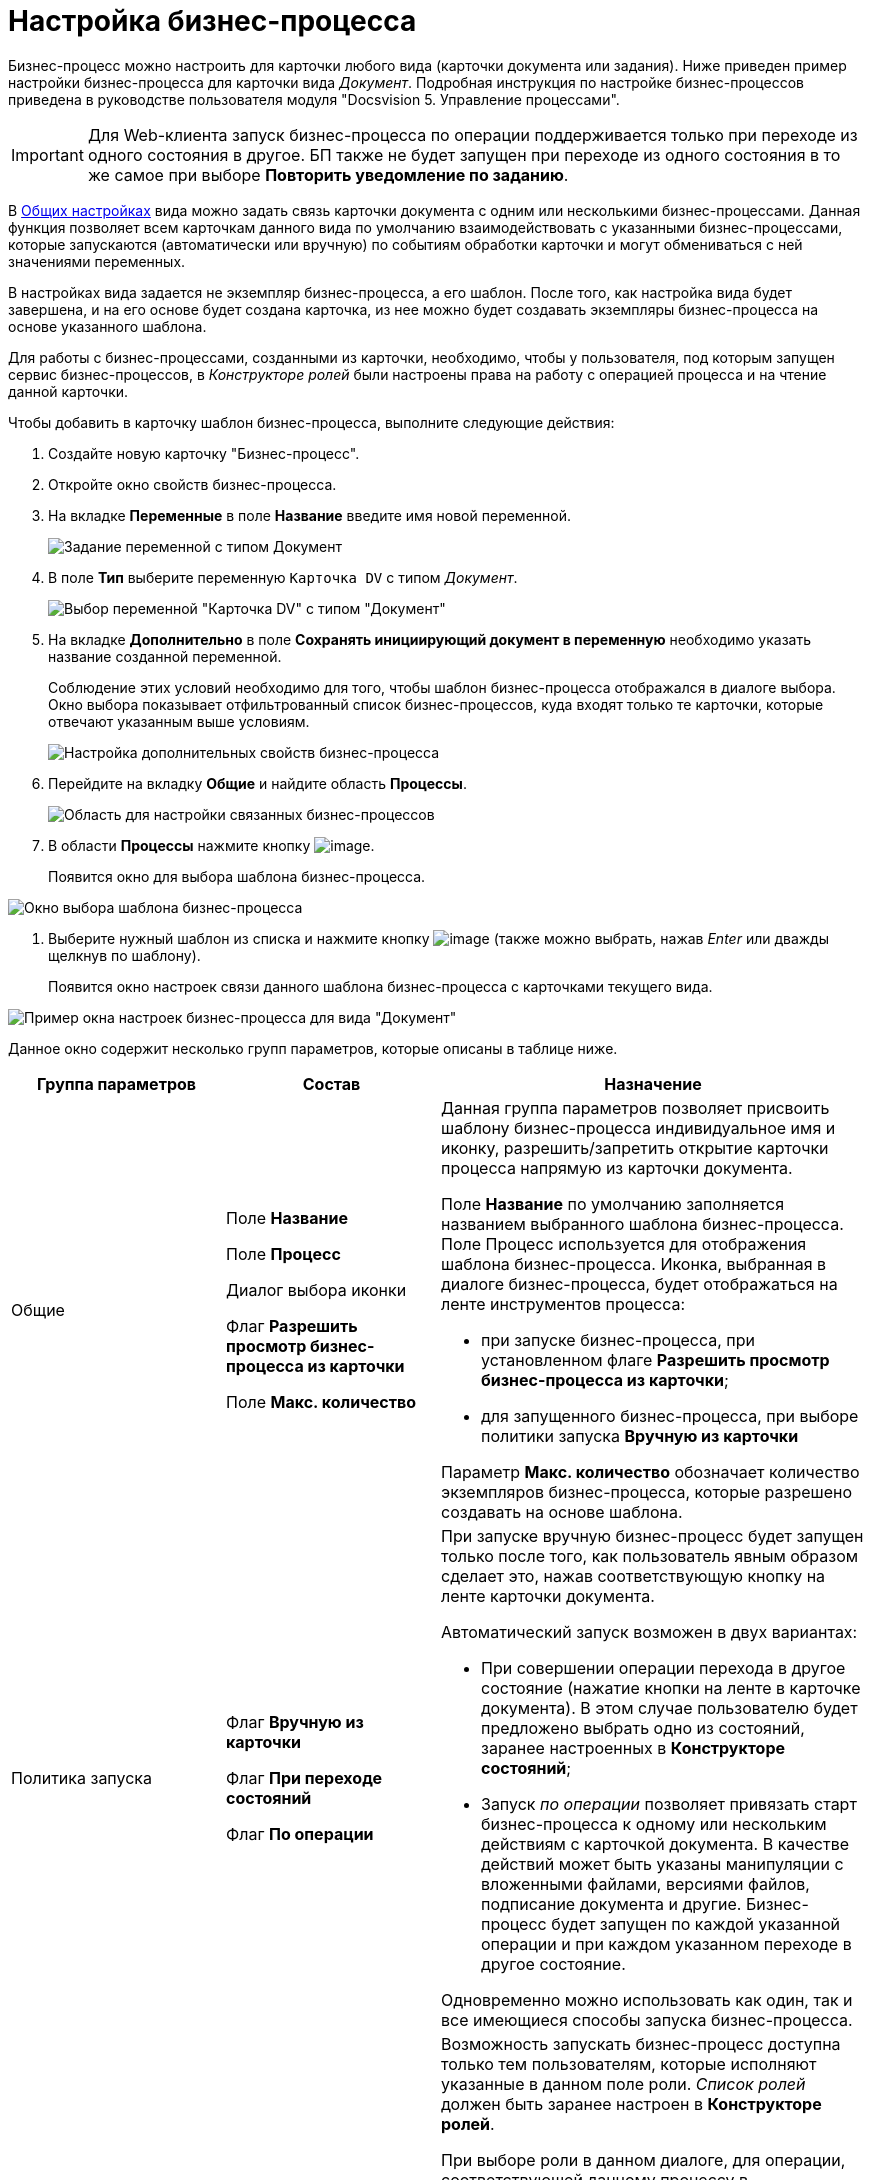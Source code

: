 = Настройка бизнес-процесса

Бизнес-процесс можно настроить для карточки любого вида (карточки документа или задания). Ниже приведен пример настройки бизнес-процесса для карточки вида _Документ_. Подробная инструкция по настройке бизнес-процессов приведена в руководстве пользователя модуля "Docsvision 5. Управление процессами".

[IMPORTANT]
====
Для Web-клиента запуск бизнес-процесса по операции поддерживается только при переходе из одного состояния в другое. БП также не будет запущен при переходе из одного состояния в то же самое при выборе *Повторить уведомление по заданию*.
====

В xref:cSub_Common.adoc[Общих настройках] вида можно задать связь карточки документа с одним или несколькими бизнес-процессами. Данная функция позволяет всем карточкам данного вида по умолчанию взаимодействовать с указанными бизнес-процессами, которые запускаются (автоматически или вручную) по событиям обработки карточки и могут обмениваться с ней значениями переменных.

В настройках вида задается не экземпляр бизнес-процесса, а его шаблон. После того, как настройка вида будет завершена, и на его основе будет создана карточка, из нее можно будет создавать экземпляры бизнес-процесса на основе указанного шаблона.

Для работы с бизнес-процессами, созданными из карточки, необходимо, чтобы у пользователя, под которым запущен сервис бизнес-процессов, в _Конструкторе ролей_ были настроены права на работу с операцией процесса и на чтение данной карточки.

Чтобы добавить в карточку шаблон бизнес-процесса, выполните следующие действия:

. Создайте новую карточку "Бизнес-процесс".
. Откройте окно свойств бизнес-процесса.
. На вкладке *Переменные* в поле *Название* введите имя новой переменной.
+
image::cSub_ProcessVariable.png[ Задание переменной с типом Документ]
. В поле *Тип* выберите переменную `Карточка DV` с типом _Документ_.
+
image::cSub_VariableTypes.png[ Выбор переменной "Карточка DV" с типом "Документ"]
. На вкладке *Дополнительно* в поле *Сохранять инициирующий документ в переменную* необходимо указать название созданной переменной.
+
Соблюдение этих условий необходимо для того, чтобы шаблон бизнес-процесса отображался в диалоге выбора. Окно выбора показывает отфильтрованный список бизнес-процессов, куда входят только те карточки, которые отвечают указанным выше условиям.
+
image::cSub_ProcessPropertiesVariable.png[Настройка дополнительных свойств бизнес-процесса]
. Перейдите на вкладку *Общие* и найдите область *Процессы*.
+
image::cSub_Common_Processes_1.png[Область для настройки связанных бизнес-процессов]
. В области *Процессы* нажмите кнопку image:buttons/cSub_Add.png[image].
+
Появится окно для выбора шаблона бизнес-процесса.

image::cSub_SelectBPTemplate.png[Окно выбора шаблона бизнес-процесса]
. Выберите нужный шаблон из списка и нажмите кнопку image:buttons/cSub_Check.png[image] (также можно выбрать, нажав _Enter_ или дважды щелкнув по шаблону).
+
Появится окно настроек связи данного шаблона бизнес-процесса с карточками текущего вида.

image::cSub_BP_settings.png[ Пример окна настроек бизнес-процесса для вида "Документ"]

Данное окно содержит несколько групп параметров, которые описаны в таблице ниже.

[width="100%",cols="25%,25%,50%",options="header",]
|===
|Группа параметров |Состав |Назначение
|Общие a|
Поле *Название*

Поле *Процесс*

Диалог выбора иконки

Флаг *Разрешить просмотр бизнес-процесса из карточки*

Поле *Макс. количество*

a|
Данная группа параметров позволяет присвоить шаблону бизнес-процесса индивидуальное имя и иконку, разрешить/запретить открытие карточки процесса напрямую из карточки документа.

Поле *Название* по умолчанию заполняется названием выбранного шаблона бизнес-процесса. Поле Процесс используется для отображения шаблона бизнес-процесса. Иконка, выбранная в диалоге бизнес-процесса, будет отображаться на ленте инструментов процесса:

* при запуске бизнес-процесса, при установленном флаге *Разрешить просмотр бизнес-процесса из карточки*;
* для запущенного бизнес-процесса, при выборе политики запуска *Вручную из карточки*

Параметр *Макс. количество* обозначает количество экземпляров бизнес-процесса, которые разрешено создавать на основе шаблона.

|Политика запуска a|
Флаг *Вручную из карточки*

Флаг *При переходе состояний*

Флаг *По операции*   

a|
При запуске вручную бизнес-процесс будет запущен только после того, как пользователь явным образом сделает это, нажав соответствующую кнопку на ленте карточки документа.

Автоматический запуск возможен в двух вариантах:

* При совершении операции перехода в другое состояние (нажатие кнопки на ленте в карточке документа). В этом случае пользователю будет предложено выбрать одно из состояний, заранее настроенных в *Конструкторе состояний*;
* Запуск _по операции_ позволяет привязать старт бизнес-процесса к одному или нескольким действиям с карточкой документа. В качестве действий может быть указаны манипуляции с вложенными файлами, версиями файлов, подписание документа и другие. Бизнес-процесс будет запущен по каждой указанной операции и при каждом указанном переходе в другое состояние.

Одновременно можно использовать как один, так и все имеющиеся способы запуска бизнес-процесса.

|Права на запуск бизнес-процесса |Список ролей пользователей a|
Возможность запускать бизнес-процесс доступна только тем пользователям, которые исполняют указанные в данном поле роли. _Список ролей_ должен быть заранее настроен в *Конструкторе ролей*.

При выборе роли в данном диалоге, для операции, соответствующей данному процессу в *Конструкторе ролей* будут назначены указанные права (разрешение, запрет или не определено).

Если в *Конструкторе ролей* для роли указан запрет или разрешение на операцию, то запись появится в данном поле. При назначении прав сначала производится выбор роли, а затем для имеющихся состояний указывается доступность операции для данной роли.

|Переменные |Таблица настройки обмена данными a|
Данная таблица позволяет поставить в соответствие переменным бизнес-процесса атрибуты карточки. Выбор переменных можно осуществлять только в соответствии с типом данных.

Направление обмена может иметь любое из трех значений:

* *В процесс при запуске*. Значение атрибута копируется в процесс один раз в момент запуска бизнес-процесса.
* *В процесс при каждом изменении*. Копирование будет происходить при каждом изменении и сохранении атрибута.
* *Из процесса*. Значение будет скопировано из процесса в соответствующий атрибут карточки документа.

Флаг *Обязательное* применим только при направлении обмена данными из карточки в процесс. В противном случае значение игнорируется.

Процесс не будет запущен, пока не будут заполнены данные поля.

|===
. Настройте бизнес-процесс.
. После окончания настройки нажмите на кнопку *ОК*.
